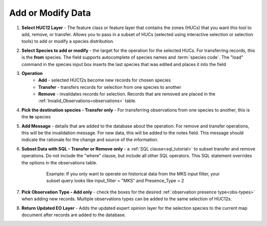 
.. _addmodify:

Add or Modify Data
==================

.. image:: addmodify1.png
	:align: center
	:width: 500px

1. **Select HUC12 Layer** - The feature class or feature layer that contains the zones (HUCs) that you want this tool to add, remove, or transfer. Allows you to pass in a subset of HUCs (selected using interactive selection or selection tools) to add or modify a species distribution. 

2. **Select Species to add or modify** - the target for the operation for the selected HUCs. For transferring records, this is the **from** species. The field supports autocomplete of species names and :term:`species code`. The "load" command in the species input box inserts the last species that was edited and places it into the field

3. **Operation** 
	* **Add** - selected HUC12s become new records for chosen species
	* **Transfer** - transfers records for selection from one species to another
	* **Remove** - invalidates records for selection. Records that are removed are placed in the  :ref:`Invalid_Observations<observations>` table. 

4. **Pick the destination species - Transfer only** - For transferring observations from one species to another, this is the **to** species

5. **Add Message** - details that are added to the database about the operation. For remove and transfer operations, this will be the invalidation message. For new data, this will be added to the notes field. This message should indicate the rationale for the change and source of the information.

6. **Subset Data with SQL - Transfer or Remove only** - a :ref:`SQL clause<sql_tutorial>` to subset transfer and remove operations. Do not include the "where" clause, but include all other SQL operators. This SQL statement overrides the options in the observations table.
	
	.. epigraph::
	
			Example: If you only want to operate on historical data from the MKS input filter, your subset query looks like input_filter = "MKS" and Presence_Type = 2
   
7. **Pick Observation Type - Add only** - check the boxes for the desired :ref:`observation presence type<obs-types>` when adding new records. Multiple observations types can be added to the same selection of HUC12s.

8. **Return Updated EO Layer** - Adds the updated expert opinion layer for the selection species to the current map document after records are added to the database. 


   